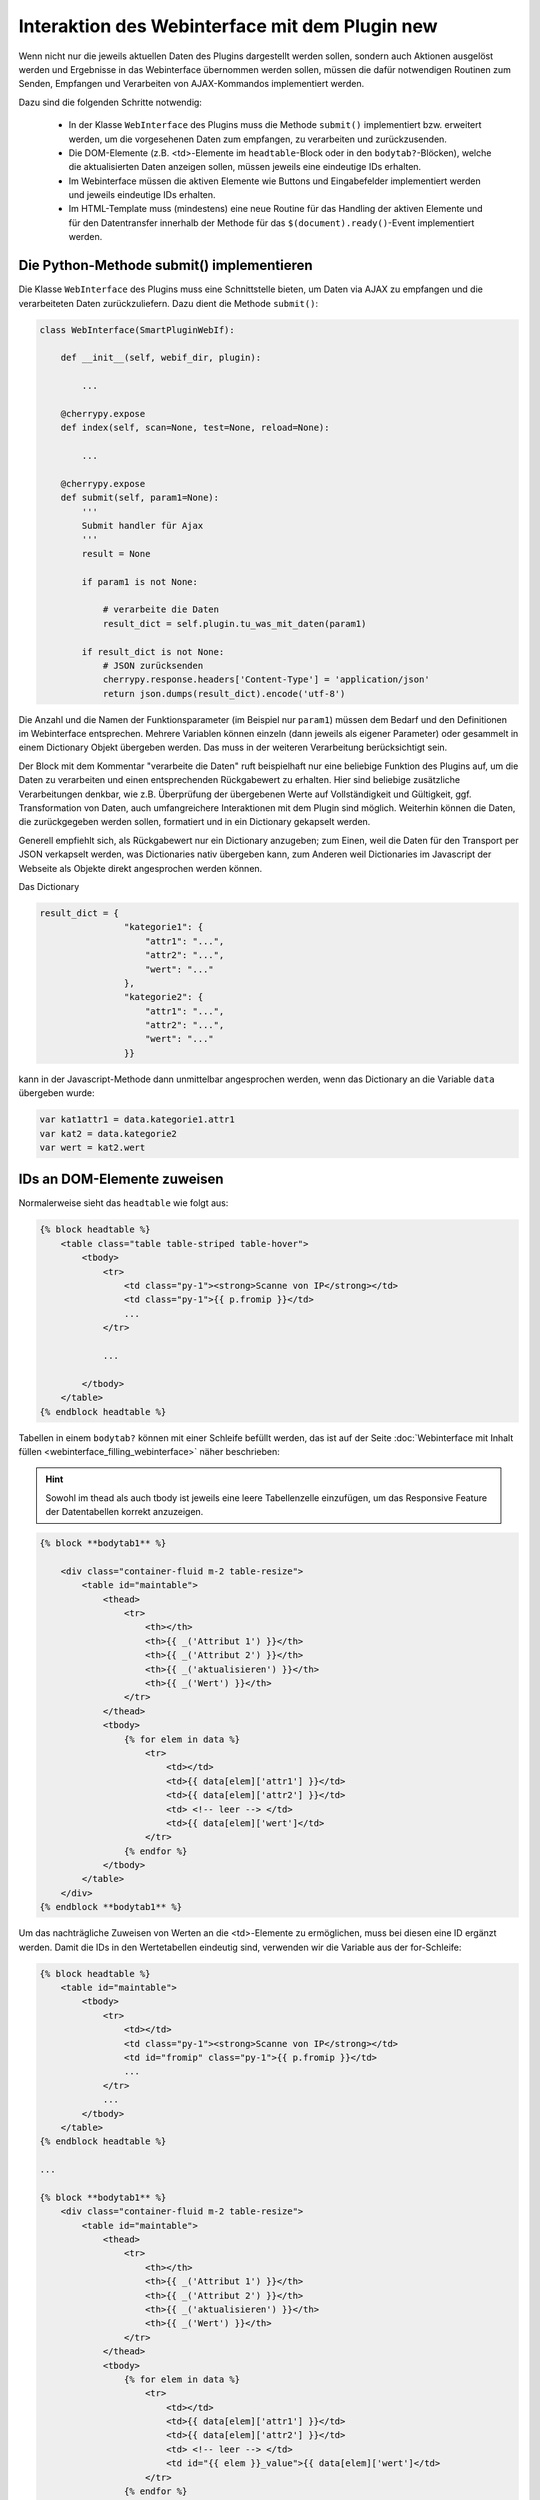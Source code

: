 .. index:: Web Interface; Interaktion mit dem Plugin

.. role:: redsup
.. role:: bluesup



Interaktion des Webinterface mit dem Plugin :redsup:`new`
=========================================================

Wenn nicht nur die jeweils aktuellen Daten des Plugins dargestellt werden sollen, sondern auch Aktionen ausgelöst werden und Ergebnisse in das Webinterface übernommen werden sollen, müssen die dafür notwendigen Routinen zum Senden, Empfangen und Verarbeiten von AJAX-Kommandos implementiert werden.

Dazu sind die folgenden Schritte notwendig:

  - In der Klasse ``WebInterface`` des Plugins muss die Methode ``submit()`` implementiert bzw. erweitert werden, um die vorgesehenen Daten zum empfangen, zu verarbeiten und zurückzusenden.
  - Die DOM-Elemente (z.B. <td>-Elemente im ``headtable``-Block oder in den ``bodytab?``-Blöcken), welche die aktualisierten Daten anzeigen sollen, müssen jeweils eine eindeutige IDs erhalten.
  - Im Webinterface müssen die aktiven Elemente wie Buttons und Eingabefelder implementiert werden und jeweils eindeutige IDs erhalten.
  - Im HTML-Template muss (mindestens) eine neue Routine für das Handling der aktiven Elemente und für den Datentransfer innerhalb der Methode für das ``$(document).ready()``-Event implementiert werden.


Die Python-Methode submit() implementieren
------------------------------------------

Die Klasse ``WebInterface`` des Plugins muss eine Schnittstelle bieten, um Daten via AJAX zu empfangen und die verarbeiteten Daten zurückzuliefern.
Dazu dient die Methode ``submit()``:

.. code-block:: PYTHON

    class WebInterface(SmartPluginWebIf):

        def __init__(self, webif_dir, plugin):

            ...

        @cherrypy.expose
        def index(self, scan=None, test=None, reload=None):

            ...

        @cherrypy.expose
        def submit(self, param1=None):
            '''
            Submit handler für Ajax
            '''
            result = None

            if param1 is not None:

                # verarbeite die Daten
                result_dict = self.plugin.tu_was_mit_daten(param1)

            if result_dict is not None:
                # JSON zurücksenden
                cherrypy.response.headers['Content-Type'] = 'application/json'
                return json.dumps(result_dict).encode('utf-8')


Die Anzahl und die Namen der Funktionsparameter (im Beispiel nur ``param1``) müssen dem Bedarf und den Definitionen im Webinterface entsprechen.
Mehrere Variablen können einzeln (dann jeweils als eigener Parameter) oder gesammelt
in einem Dictionary Objekt übergeben werden. Das muss in der weiteren Verarbeitung berücksichtigt sein.

Der Block mit dem Kommentar "verarbeite die Daten" ruft beispielhaft nur eine beliebige Funktion des Plugins auf,
um die Daten zu verarbeiten und einen entsprechenden Rückgabewert zu erhalten.
Hier sind beliebige zusätzliche Verarbeitungen denkbar, wie z.B. Überprüfung der übergebenen
Werte auf Vollständigkeit und Gültigkeit, ggf. Transformation von Daten, auch umfangreichere
Interaktionen mit dem Plugin sind möglich. Weiterhin können die Daten, die zurückgegeben werden sollen,
formatiert und in ein Dictionary gekapselt werden.

Generell empfiehlt sich, als Rückgabewert nur ein Dictionary anzugeben;
zum Einen, weil die Daten für den Transport per JSON verkapselt werden, was Dictionaries nativ übergeben kann,
zum Anderen weil Dictionaries im Javascript der Webseite als Objekte direkt angesprochen werden können.

Das Dictionary

.. code-block:: PYTHON

    result_dict = {
                    "kategorie1": {
                        "attr1": "...",
                        "attr2": "...",
                        "wert": "..."
                    },
                    "kategorie2": {
                        "attr1": "...",
                        "attr2": "...",
                        "wert": "..."
                    }}

kann in der Javascript-Methode dann unmittelbar angesprochen werden, wenn das Dictionary an die Variable ``data`` übergeben wurde:

.. code-block:: JavaScript

    var kat1attr1 = data.kategorie1.attr1
    var kat2 = data.kategorie2
    var wert = kat2.wert


IDs an DOM-Elemente zuweisen
----------------------------

Normalerweise sieht das ``headtable`` wie folgt aus:

.. code-block:: html+jinja

    {% block headtable %}
        <table class="table table-striped table-hover">
            <tbody>
                <tr>
                    <td class="py-1"><strong>Scanne von IP</strong></td>
                    <td class="py-1">{{ p.fromip }}</td>
                    ...
                </tr>

                ...

            </tbody>
        </table>
    {% endblock headtable %}


Tabellen in einem ``bodytab?`` können mit einer Schleife befüllt werden, das ist auf der Seite
:doc:`Webinterface mit Inhalt füllen <webinterface_filling_webinterface>` näher beschrieben:

.. hint::

   Sowohl im thead als auch tbody ist jeweils eine leere Tabellenzelle einzufügen, um das
   Responsive Feature der Datentabellen korrekt anzuzeigen.


.. code-block:: html+jinja

    {% block **bodytab1** %}

        <div class="container-fluid m-2 table-resize">
            <table id="maintable">
                <thead>
                    <tr>
                        <th></th>
                        <th>{{ _('Attribut 1') }}</th>
                        <th>{{ _('Attribut 2') }}</th>
                        <th>{{ _('aktualisieren') }}</th>
                        <th>{{ _('Wert') }}</th>
                    </tr>
                </thead>
                <tbody>
                    {% for elem in data %}
                        <tr>
                            <td></td>
                            <td>{{ data[elem]['attr1'] }}</td>
                            <td>{{ data[elem]['attr2'] }}</td>
                            <td> <!-- leer --> </td>
                            <td>{{ data[elem]['wert']</td>
                        </tr>
                    {% endfor %}
                </tbody>
            </table>
        </div>
    {% endblock **bodytab1** %}


Um das nachträgliche Zuweisen von Werten an die <td>-Elemente zu ermöglichen,
muss bei diesen eine ID ergänzt werden.
Damit die IDs in den Wertetabellen eindeutig sind, verwenden wir die Variable aus der for-Schleife:


.. code-block:: html+jinja

    {% block headtable %}
        <table id="maintable">
            <tbody>
                <tr>
                    <td></td>
                    <td class="py-1"><strong>Scanne von IP</strong></td>
                    <td id="fromip" class="py-1">{{ p.fromip }}</td>
                    ...
                </tr>
                ...
            </tbody>
        </table>
    {% endblock headtable %}

    ...

    {% block **bodytab1** %}
        <div class="container-fluid m-2 table-resize">
            <table id="maintable">
                <thead>
                    <tr>
                        <th></th>
                        <th>{{ _('Attribut 1') }}</th>
                        <th>{{ _('Attribut 2') }}</th>
                        <th>{{ _('aktualisieren') }}</th>
                        <th>{{ _('Wert') }}</th>
                    </tr>
                </thead>
                <tbody>
                    {% for elem in data %}
                        <tr>
                            <td></td>
                            <td>{{ data[elem]['attr1'] }}</td>
                            <td>{{ data[elem]['attr2'] }}</td>
                            <td> <!-- leer --> </td>
                            <td id="{{ elem }}_value">{{ data[elem]['wert']</td>
                        </tr>
                    {% endfor %}
                </tbody>
            </table>
        </div>
    {% endblock **bodytab1** %}

Jetzt können die DOM-Elemente über die IDs ``fromip`` und ``<elem>_value`` angesprochen werden.
Im Beispiel von oben wäre <elem> jeweils ``kategorie1`` und ``kategorie2``.


Aktive Elemente im WebInterface definieren
------------------------------------------

Einzelne Buttons für generische Aktionen können üblicherweise im Block ``button`` definiert
und unterhalb der Headertabelle angezeigt werden,
wo standardmäßig schon die Buttons "Aktualisieren" und "Schließen" vorhanden sind.

.. code-block:: html+jinja

    {% block buttons %}
            <button id="clear" class="btn btn-shng btn-sm" type="button">Aktion ausführen</button>
    {% endblock %}

Dabei ist wichtig, dass die ID (hier: "clear") vergeben und eindeutig im gesamten Template ist.

Wenn nur ein Button eingefügt werden soll, ist das die einfachste Variante.
Wie weiter unten beschrieben, ist für jeden Button, der auf diese Weise implementiert wird,
eine eigene Handler-Routine erforderlich.

Wenn mehrere Buttons dieser Art vorgesehen sind, oder z.B. in einer Wertetabelle ein Button
in jeder Zeile stehen soll, dann bietet es sich an, statt einzelnen Button-Elementen eine Formularkonstruktion zu nutzen:

.. code-block:: html+jinja

    {% block bodytab1 %}
      <div class="container-fluid m-2 table-resize">

          <form id="button_pressed" action="" method="post">

              <input type="hidden" id="button" name="button" value="" />
              <table id="maintable">
                  <thead>
                      <tr>
                          <th></th>
                          <th>{{ _('Attribut 1') }}</th>
                          <th>{{ _('Attribut 2') }}</th>
                          <th>{{ _('aktualisieren') }}</th>
                          <th>{{ _('Wert') }}</th>
                      </tr>
                  </thead>
                  <tbody>
                      {% for elem in data %}
                          <tr>
                              <td></td>
                              <td>{{ data[elem]['attr1'] }}</td>
                              <td>{{ data[elem]['attr2'] }}</td>
                              <td>
                                  <button
                                      class="btn btn-shng btn-sm"
                                      type="button"
                                      onclick="$('#button').val('{{ elem }}');$('#button_pressed').submit();"
                                  >lesen
                                  </button>
                              </td>
                              <td id="{{ elem }}_value">{{ data[elem]['wert']</td>
                          </tr>
                      {% endfor %}
                  </tbody>
              </table>

          </form>

      </div>
    {% endblock bodytab1 %}


In der Tabellenspalte mit den Buttons wird in jeder Zeile ein Button eingefügt.
Durch den Ausdruck ``{{ elem }}`` wird jedem Button der entsprechende Zeilenwert
in den Button-Code eingefügt. Um die eindeutige Zuordnung sicher zu stellen,
wird die for-Variable der Tabelle verwendet. Natürlich können auch andere Werte verwendet werden,
z.B. Inhalte aus dem ``data`` Dictionary. Dann muss sicher gestellt sein, dass die Werte eindeutig sind.

Die Definition der aktiven Elemente ist damit abgeschlossen.


Javascript-Funktion zum Handling implementieren
-----------------------------------------------

Normalerweise werden Buttons und Formulare an den Webserver gesendet, welcher daraufhin eine
neue Webseite an den Browser schickt.
Um zu verhindern, dass bei jeder Interaktion eine neue Seite geladen wird,
benötigen die aktiven Elemente sogenannte handler-Methoden.
Gleichzeitig empfangen die handler die Antwortdaten vom Plugin und fügen diese in die entsprechenden DOM-Elemente ein.

Diese handler müssen auf der Webseite im Block ``pluginscripts`` eingefügt werden.
Falls dort noch kein Handler für das ``$(document).ready()``-Event vorhanden ist, wird dieser mit hinzugefügt;
ansonsten werden die neuen Handler in den document.ready-Handler eingefügt.


Der Handler für das document.ready-Event sieht wie folgt aus:

.. code-block:: html+jinja

    {% block pluginscripts %}
    <script type="text/javascript">
        $(document).ready( function () {

            // hier webseitenspezifische Funktionen einfügen
            // diese werden nach dem Rendern der Webseite ausgeführt
        }
    </script>
    {% endblock pluginscripts %}


Dort werden dann die Handler für die aktiven Elemente eingefügt.

.. code-block:: html+jinja

    {% block pluginscripts %}
    <script type="text/javascript">
        $(document).ready( function () {

            // Handler für einfachen Button - das "click"-Element wird abgefangen
            $("#clear").click(function(e) {

                // keine HTML-Aktion ausführen (z.B. Formular senden)
                e.preventDefault();

                // festen Wert per AJAX senden
                $.post('submit', {clear: "true"}, function(data) {

                    // Ergebnis in Feld #fromip schreiben. Der dritte Parameter muss mit der Tabellen-ID identisch sein.
                    shngInsertText('fromip', data.ip, 'maintable')
                });
                return false ;
            });

            // Handler für Formular - das "submit"-Element (Senden) wird abgefangen
            $("#button_pressed").submit(function(e) {

                // keine HTML-Aktion ausführen (z.B. Formular senden)
                e.preventDefault();

                // die Kennung des gedrückten Buttons per AJAX senden
                $.post('submit', {button: $("#button").val()}, function(data) {

                    // Zeile ermitteln
                    var row = $("#button").val()
                    var id = row + "_value"

                    // nur die betroffene Zeile ändern. Der dritte Parameter muss mit der Tabellen-ID identisch sein.
                    shngInserText(id, data.wert, 'maintable')

                    // alternativ kann auch ein ganzes Feld übertragen werden...
                    for (var row in data) {
                            shngInsertText(row + "_value", data.row.wert, 'maintable')
                    }
                });
                return false ;
            });


        }
    </script>
    {% endblock pluginscripts %}


In der Implementation ist zu beachten, dass die Werte vom Plugin so strukturiert sind,
dass sie verarbeitet werden können. Sowohl die gewählte Datenstruktur als auch die davon
abhängige Implementation der Handler können sich in Struktur und Umfang erheblich vom Beispiel unterscheiden.
